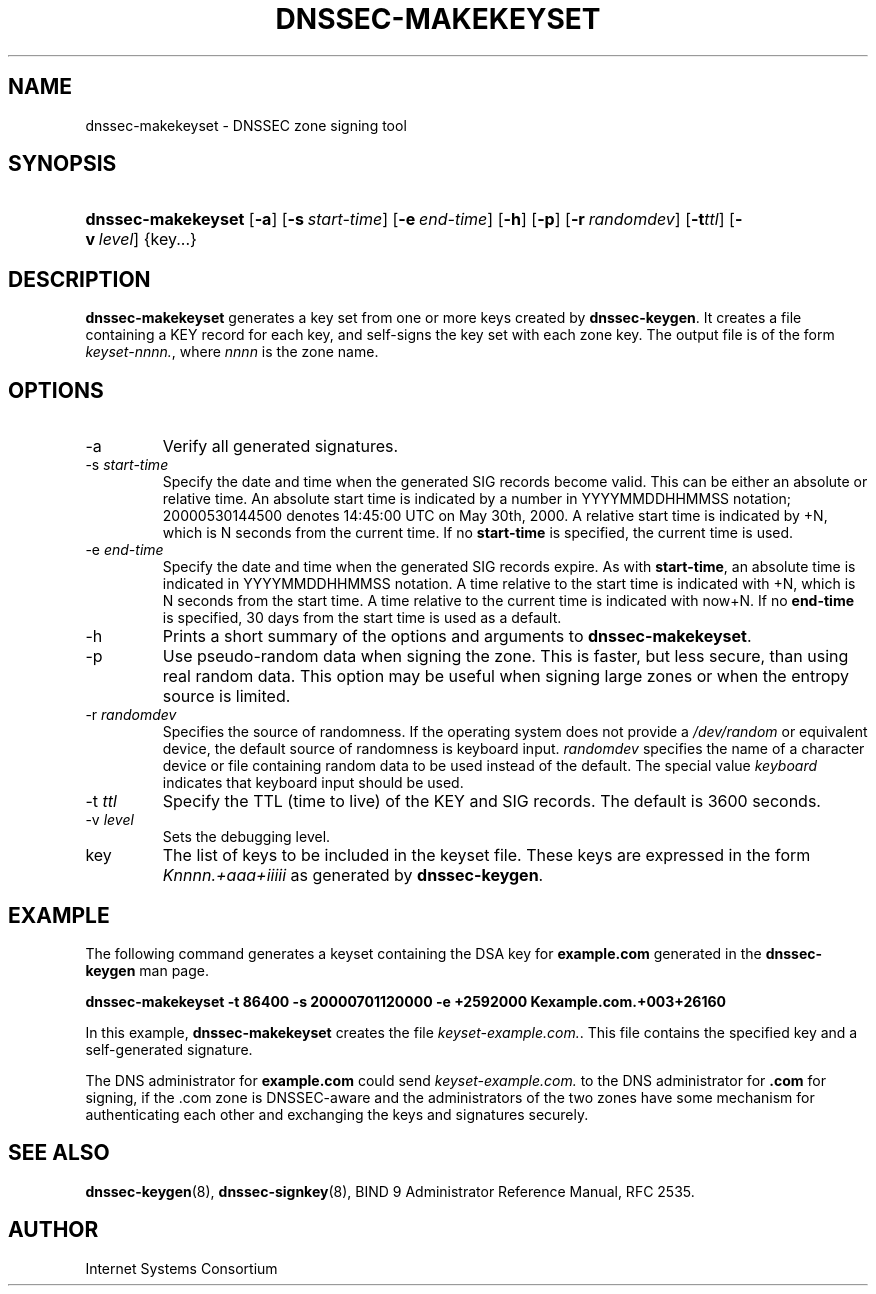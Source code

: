 .\" Copyright (C) 2004, 2005 Internet Systems Consortium, Inc. ("ISC")
.\" Copyright (C) 2000, 2001, 2003 Internet Software Consortium.
.\" 
.\" Permission to use, copy, modify, and distribute this software for any
.\" purpose with or without fee is hereby granted, provided that the above
.\" copyright notice and this permission notice appear in all copies.
.\" 
.\" THE SOFTWARE IS PROVIDED "AS IS" AND ISC DISCLAIMS ALL WARRANTIES WITH
.\" REGARD TO THIS SOFTWARE INCLUDING ALL IMPLIED WARRANTIES OF MERCHANTABILITY
.\" AND FITNESS. IN NO EVENT SHALL ISC BE LIABLE FOR ANY SPECIAL, DIRECT,
.\" INDIRECT, OR CONSEQUENTIAL DAMAGES OR ANY DAMAGES WHATSOEVER RESULTING FROM
.\" LOSS OF USE, DATA OR PROFITS, WHETHER IN AN ACTION OF CONTRACT, NEGLIGENCE
.\" OR OTHER TORTIOUS ACTION, ARISING OUT OF OR IN CONNECTION WITH THE USE OR
.\" PERFORMANCE OF THIS SOFTWARE.
.\"
.\" $Id: dnssec-makekeyset.8,v 1.16.2.7 2005/10/13 02:23:28 marka Exp $
.\"
.hy 0
.ad l
.\" ** You probably do not want to edit this file directly **
.\" It was generated using the DocBook XSL Stylesheets (version 1.69.1).
.\" Instead of manually editing it, you probably should edit the DocBook XML
.\" source for it and then use the DocBook XSL Stylesheets to regenerate it.
.TH "DNSSEC\-MAKEKEYSET" "8" "June 30, 2000" "BIND9" "BIND9"
.\" disable hyphenation
.nh
.\" disable justification (adjust text to left margin only)
.ad l
.SH "NAME"
dnssec\-makekeyset \- DNSSEC zone signing tool
.SH "SYNOPSIS"
.HP 18
\fBdnssec\-makekeyset\fR [\fB\-a\fR] [\fB\-s\ \fR\fB\fIstart\-time\fR\fR] [\fB\-e\ \fR\fB\fIend\-time\fR\fR] [\fB\-h\fR] [\fB\-p\fR] [\fB\-r\ \fR\fB\fIrandomdev\fR\fR] [\fB\-t\fR\fIttl\fR] [\fB\-v\ \fR\fB\fIlevel\fR\fR] {key...}
.SH "DESCRIPTION"
.PP
\fBdnssec\-makekeyset\fR
generates a key set from one or more keys created by
\fBdnssec\-keygen\fR. It creates a file containing a KEY record for each key, and self\-signs the key set with each zone key. The output file is of the form
\fIkeyset\-nnnn.\fR, where
\fInnnn\fR
is the zone name.
.SH "OPTIONS"
.TP
\-a
Verify all generated signatures.
.TP
\-s \fIstart\-time\fR
Specify the date and time when the generated SIG records become valid. This can be either an absolute or relative time. An absolute start time is indicated by a number in YYYYMMDDHHMMSS notation; 20000530144500 denotes 14:45:00 UTC on May 30th, 2000. A relative start time is indicated by +N, which is N seconds from the current time. If no
\fBstart\-time\fR
is specified, the current time is used.
.TP
\-e \fIend\-time\fR
Specify the date and time when the generated SIG records expire. As with
\fBstart\-time\fR, an absolute time is indicated in YYYYMMDDHHMMSS notation. A time relative to the start time is indicated with +N, which is N seconds from the start time. A time relative to the current time is indicated with now+N. If no
\fBend\-time\fR
is specified, 30 days from the start time is used as a default.
.TP
\-h
Prints a short summary of the options and arguments to
\fBdnssec\-makekeyset\fR.
.TP
\-p
Use pseudo\-random data when signing the zone. This is faster, but less secure, than using real random data. This option may be useful when signing large zones or when the entropy source is limited.
.TP
\-r \fIrandomdev\fR
Specifies the source of randomness. If the operating system does not provide a
\fI/dev/random\fR
or equivalent device, the default source of randomness is keyboard input.
\fIrandomdev\fR
specifies the name of a character device or file containing random data to be used instead of the default. The special value
\fIkeyboard\fR
indicates that keyboard input should be used.
.TP
\-t \fIttl\fR
Specify the TTL (time to live) of the KEY and SIG records. The default is 3600 seconds.
.TP
\-v \fIlevel\fR
Sets the debugging level.
.TP
key
The list of keys to be included in the keyset file. These keys are expressed in the form
\fIKnnnn.+aaa+iiiii\fR
as generated by
\fBdnssec\-keygen\fR.
.SH "EXAMPLE"
.PP
The following command generates a keyset containing the DSA key for
\fBexample.com\fR
generated in the
\fBdnssec\-keygen\fR
man page.
.PP
\fBdnssec\-makekeyset \-t 86400 \-s 20000701120000 \-e +2592000 Kexample.com.+003+26160\fR
.PP
In this example,
\fBdnssec\-makekeyset\fR
creates the file
\fIkeyset\-example.com.\fR. This file contains the specified key and a self\-generated signature.
.PP
The DNS administrator for
\fBexample.com\fR
could send
\fIkeyset\-example.com.\fR
to the DNS administrator for
\fB.com\fR
for signing, if the .com zone is DNSSEC\-aware and the administrators of the two zones have some mechanism for authenticating each other and exchanging the keys and signatures securely.
.SH "SEE ALSO"
.PP
\fBdnssec\-keygen\fR(8),
\fBdnssec\-signkey\fR(8),
BIND 9 Administrator Reference Manual,
RFC 2535.
.SH "AUTHOR"
.PP
Internet Systems Consortium
